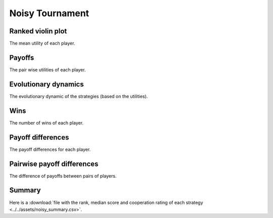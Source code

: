 Noisy Tournament
================

Ranked violin plot
------------------

The mean utility of each player.

.. figure:: ../../assets/strategies_noisy_boxplot.svg

Payoffs
-------

The pair wise utilities of each player.

.. figure:: ../../assets/strategies_noisy_payoff.svg

Evolutionary dynamics
---------------------

The evolutionary dynamic of the strategies (based on the utilities).

.. figure:: ../../assets/strategies_noisy_reproduce.svg

Wins
----

The number of wins of each player.

.. figure:: ../../assets/strategies_noisy_winplot.svg

Payoff differences
------------------

The payoff differences for each player.

.. figure:: ../../assets/strategies_noisy_sdvplot.svg

Pairwise payoff differences
---------------------------

The difference of payoffs between pairs of players.

.. figure:: ../../assets/strategies_noisy_pdplot.svg

Summary
-------

Here is a :download:`file with the rank, median score and cooperation rating of
each strategy
<../../assets/noisy_summary.csv>`.
